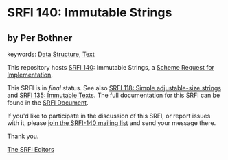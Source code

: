 
# SPDX-FileCopyrightText: 2025 Arthur A. Gleckler
# SPDX-License-Identifier: MIT
* SRFI 140: Immutable Strings

** by Per Bothner



keywords: [[https://srfi.schemers.org/?keywords=data-structure][Data Structure]], [[https://srfi.schemers.org/?keywords=text][Text]]

This repository hosts [[https://srfi.schemers.org/srfi-140/][SRFI 140]]: Immutable Strings, a [[https://srfi.schemers.org/][Scheme Request for Implementation]].

This SRFI is in /final/ status.
See also [[/srfi-118/][SRFI 118: Simple adjustable-size strings]] and [[/srfi-135/][SRFI 135: Immutable Texts]].
The full documentation for this SRFI can be found in the [[https://srfi.schemers.org/srfi-140/srfi-140.html][SRFI Document]].

If you'd like to participate in the discussion of this SRFI, or report issues with it, please [[https://srfi.schemers.org/srfi-140/][join the SRFI-140 mailing list]] and send your message there.

Thank you.

[[mailto:srfi-editors@srfi.schemers.org][The SRFI Editors]]
